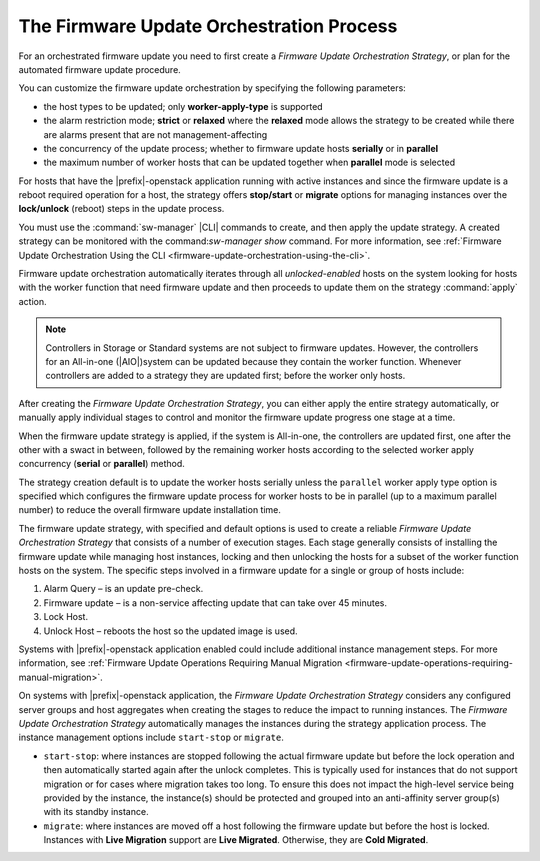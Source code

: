 
.. htb159043103329
.. _the-firmware-update-orchestration-process:

=========================================
The Firmware Update Orchestration Process
=========================================

For an orchestrated firmware update you need to first create a *Firmware Update
Orchestration Strategy*, or plan for the automated firmware update procedure.

You can customize the firmware update orchestration by specifying the following
parameters:

.. _htb1590431033292-ul-pdh-5ms-tlb:

-   the host types to be updated; only **worker-apply-type** is supported

-   the alarm restriction mode; **strict** or **relaxed** where the **relaxed**
    mode allows the strategy to be created while there are alarms present that are
    not management-affecting

-   the concurrency of the update process; whether to firmware update hosts
    **serially** or in **parallel**

-   the maximum number of worker hosts that can be updated together when
    **parallel** mode is selected


For hosts that have the |prefix|-openstack application running with active
instances and since the firmware update is a reboot required operation for a
host, the strategy offers **stop/start** or **migrate** options for managing
instances over the **lock/unlock** \(reboot\) steps in the update process.

You must use the :command:`sw-manager` |CLI| commands to create, and then apply
the update strategy. A created strategy can be monitored with the
command:`sw-manager show` command. For more information, see :ref:`Firmware
Update Orchestration Using the CLI
<firmware-update-orchestration-using-the-cli>`.

Firmware update orchestration automatically iterates through all
*unlocked-enabled* hosts on the system looking for hosts with the worker
function that need firmware update and then proceeds to update them on the
strategy :command:`apply` action.

.. note::
    Controllers in Storage or Standard systems are not subject to firmware
    updates. However, the controllers for an All-in-one \(|AIO|\)system can be
    updated because they contain the worker function. Whenever controllers are
    added to a strategy they are updated first; before the worker only hosts.

After creating the *Firmware Update Orchestration Strategy*, you can either
apply the entire strategy automatically, or manually apply individual stages to
control and monitor the firmware update progress one stage at a time.

When the firmware update strategy is applied, if the system is All-in-one,
the controllers are updated first, one after the other with a swact in between,
followed by the remaining worker hosts according to the selected worker apply
concurrency \(**serial** or **parallel**\) method.

The strategy creation default is to update the worker hosts serially unless the
``parallel`` worker apply type option is specified which configures the
firmware update process for worker hosts to be in parallel \(up to a maximum
parallel number\) to reduce the overall firmware update installation time.

The firmware update strategy, with specified and default options is used to
create a reliable *Firmware Update Orchestration Strategy* that consists of a
number of execution stages. Each stage generally consists of installing the
firmware update while managing host instances, locking and then unlocking the
hosts for a subset of the worker function hosts on the system. The specific
steps involved in a firmware update for a single or group of hosts include:

.. _htb1590431033292-ol-a1b-v5s-tlb:

#.  Alarm Query – is an update pre-check.

#.  Firmware update – is a non-service affecting update that can take over 45
    minutes.

#.  Lock Host.

#.  Unlock Host – reboots the host so the updated image is used.

Systems with |prefix|-openstack application enabled could include additional
instance management steps. For more information, see :ref:`Firmware Update
Operations Requiring Manual Migration
<firmware-update-operations-requiring-manual-migration>`.

On systems with |prefix|-openstack application, the *Firmware Update Orchestration
Strategy* considers any configured server groups and host aggregates when
creating the stages to reduce the impact to running instances. The *Firmware
Update Orchestration Strategy* automatically manages the instances during the
strategy application process. The instance management options include
``start-stop`` or ``migrate``.

.. _htb1590431033292-ul-vcp-dvs-tlb:

-   ``start-stop``: where instances are stopped following the actual firmware
    update but before the lock operation and then automatically started again
    after the unlock completes. This is typically used for instances that do
    not support migration or for cases where migration takes too long. To
    ensure this does not impact the high-level service being provided by the
    instance, the instance\(s\) should be protected and grouped into an
    anti-affinity server group\(s\) with its standby instance.

-   ``migrate``: where instances are moved off a host following the firmware
    update but before the host is locked. Instances with **Live Migration**
    support are **Live Migrated**. Otherwise, they are **Cold Migrated**.
